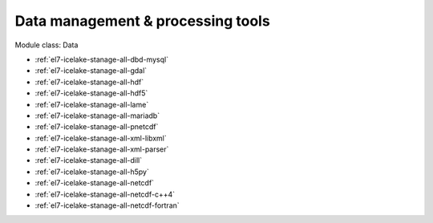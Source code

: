 .. _el7-icelake-stanage-data:

Data management & processing tools
^^^^^^^^^^^^^^^^^^^^^^^^^^^^^^^^^^

Module class: Data

* :ref:`el7-icelake-stanage-all-dbd-mysql`
* :ref:`el7-icelake-stanage-all-gdal`
* :ref:`el7-icelake-stanage-all-hdf`
* :ref:`el7-icelake-stanage-all-hdf5`
* :ref:`el7-icelake-stanage-all-lame`
* :ref:`el7-icelake-stanage-all-mariadb`
* :ref:`el7-icelake-stanage-all-pnetcdf`
* :ref:`el7-icelake-stanage-all-xml-libxml`
* :ref:`el7-icelake-stanage-all-xml-parser`
* :ref:`el7-icelake-stanage-all-dill`
* :ref:`el7-icelake-stanage-all-h5py`
* :ref:`el7-icelake-stanage-all-netcdf`
* :ref:`el7-icelake-stanage-all-netcdf-c++4`
* :ref:`el7-icelake-stanage-all-netcdf-fortran`

